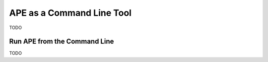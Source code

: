 APE as a Command Line Tool
==========================

TODO

Run APE from the Command Line
^^^^^^^^^^^^^^^^^^^^^^^^^^^^^

TODO
